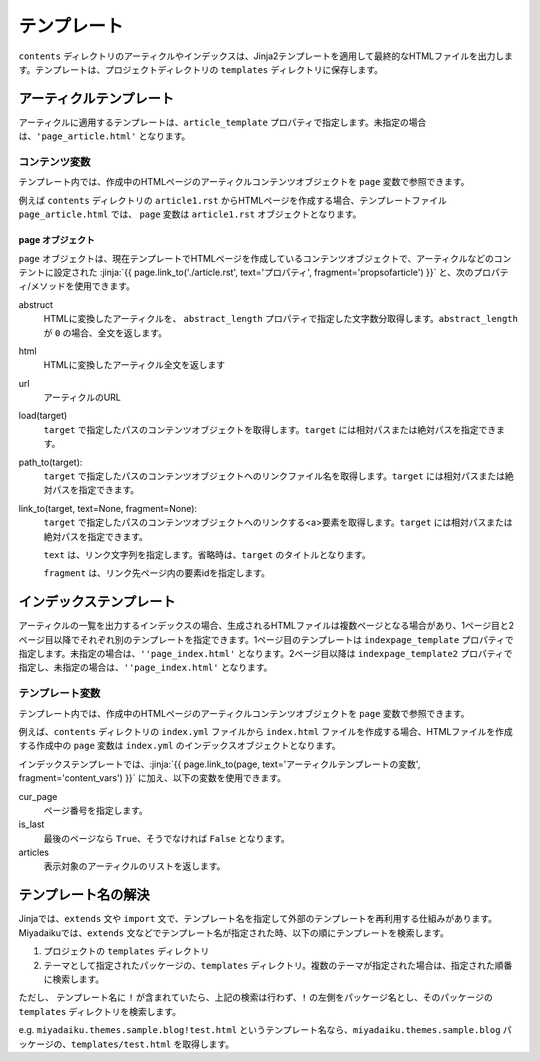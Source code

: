 
.. article::
  :order: 7
  

テンプレート
======================

``contents`` ディレクトリのアーティクルやインデックスは、Jinja2テンプレートを適用して最終的なHTMLファイルを出力します。テンプレートは、プロジェクトディレクトリの ``templates`` ディレクトリに保存します。

アーティクルテンプレート
------------------------------

アーティクルに適用するテンプレートは、``article_template`` プロパティで指定します。未指定の場合は、``'page_article.html'`` となります。


.. code-block:: jinja
   :caption: Sample of article template:

   <!DOCTYPE html>
   <html lang="{{ page.lang }}">
   <head>
     <meta charset="{{ page.charset }}">
     <title>{{ page.title }}/{{ page.site_title }}</title>
   </head>

   <body>
     {{page.html}}
   </body>
   </html>



.. jinja::

   <a id='content_vars' class='header_anchor'></a>


コンテンツ変数
++++++++++++++++++++++++

テンプレート内では、作成中のHTMLページのアーティクルコンテンツオブジェクトを ``page`` 変数で参照できます。

例えば ``contents`` ディレクトリの ``article1.rst`` からHTMLページを作成する場合、テンプレートファイル ``page_article.html`` では、 ``page`` 変数は ``article1.rst`` オブジェクトとなります。

page オブジェクト
~~~~~~~~~~~~~~~~~~~~

``page`` オブジェクトは、現在テンプレートでHTMLページを作成しているコンテンツオブジェクトで、アーティクルなどのコンテントに設定された :jinja:`{{ page.link_to('./article.rst', text='プロパティ', fragment='propsofarticle') }}` と、次のプロパティ/メソッドを使用できます。


abstruct
  HTMLに変換したアーティクルを、 ``abstract_length`` プロパティで指定した文字数分取得します。``abstract_length`` が ``0`` の場合、全文を返します。

html
  HTMLに変換したアーティクル全文を返します

url
  アーティクルのURL

load(target)
  ``target`` で指定したパスのコンテンツオブジェクトを取得します。``target`` には相対パスまたは絶対パスを指定できます。

path_to(target):
  ``target`` で指定したパスのコンテンツオブジェクトへのリンクファイル名を取得します。``target`` には相対パスまたは絶対パスを指定できます。

link_to(target, text=None, fragment=None):
  ``target`` で指定したパスのコンテンツオブジェクトへのリンクする<a>要素を取得します。``target`` には相対パスまたは絶対パスを指定できます。

  ``text`` は、リンク文字列を指定します。省略時は、``target`` のタイトルとなります。

  ``fragment`` は、リンク先ページ内の要素idを指定します。



インデックステンプレート
------------------------------


アーティクルの一覧を出力するインデックスの場合、生成されるHTMLファイルは複数ページとなる場合があり、1ページ目と2ページ目以降でそれぞれ別のテンプレートを指定できます。1ページ目のテンプレートは ``indexpage_template`` プロパティで指定します。未指定の場合は、``''page_index.html'`` となります。2ページ目以降は ``indexpage_template2`` プロパティで指定し、未指定の場合は、``''page_index.html'`` となります。


.. code-block:: jinja
   :caption: Sample of index template:

   <!DOCTYPE html>
   <html lang="{{ page.lang }}">
   <head>
     <meta charset="{{ page.charset }}">
     <title>{{ page.site_title }}</title>
   </head>

   <body>
     <h1>
       {{ page.site_title }}
     </h1>
   
     <div>
       {% for article in articles %}
         <h2><a href="{{page.path_to(article)}}">{{ article.title }}</a></h2>
         <div>{{ article.abstract }}</div>
       {% endfor %}
     </div>
   
     <hr>
     <div>
       {% if cur_page != 1 %}
         <a href="{{page.path_to(page, values=group_names, npage=cur_page-1)}}">Prev page</a>
       {% endif %}
       {% if not is_last %}
         <a href="{{page.path_to(page, groups=group_names, npage=cur_page+1)}}">Next page</a>
       {% endif %}
     </div>
   </body>
   </html>

   
テンプレート変数
++++++++++++++++++++++++

テンプレート内では、作成中のHTMLページのアーティクルコンテンツオブジェクトを ``page`` 変数で参照できます。

例えば、``contents`` ディレクトリの ``index.yml`` ファイルから ``index.html`` ファイルを作成する場合、HTMLファイルを作成する作成中の ``page`` 変数は ``index.yml`` のインデックスオブジェクトとなります。


インデックステンプレートでは、:jinja:`{{ page.link_to(page, text='アーティクルテンプレートの変数', fragment='content_vars') }}` に加え、以下の変数を使用できます。


cur_page
   ページ番号を指定します。

is_last
   最後のページなら ``True``、そうでなければ ``False`` となります。

articles
   表示対象のアーティクルのリストを返します。


テンプレート名の解決
---------------------------------------

Jinjaでは、``extends`` 文や ``import`` 文で、テンプレート名を指定して外部のテンプレートを再利用する仕組みがあります。Miyadaikuでは、``extends`` 文などでテンプレート名が指定された時、以下の順にテンプレートを検索します。

1. プロジェクトの ``templates`` ディレクトリ

2. テーマとして指定されたパッケージの、``templates`` ディレクトリ。複数のテーマが指定された場合は、指定された順番に検索します。


ただし、 テンプレート名に ``!`` が含まれていたら、上記の検索は行わず、``!`` の左側をパッケージ名とし、そのパッケージの ``templates`` ディレクトリを検索します。

e.g. ``miyadaiku.themes.sample.blog!test.html`` というテンプレート名なら、``miyadaiku.themes.sample.blog`` パッケージの、``templates/test.html`` を取得します。


